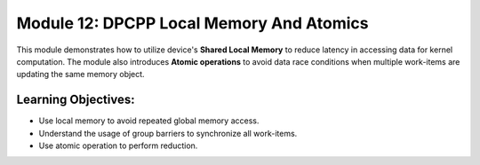Module 12: DPCPP Local Memory And Atomics
#########################################

This module demonstrates how to utilize device's **Shared Local Memory** 
to reduce latency in accessing data for kernel computation. The module 
also introduces **Atomic operations** to avoid data race conditions when 
multiple work-items are updating the same memory object.

Learning Objectives: 
********************

* Use local memory to avoid repeated global memory access.

* Understand the usage of group barriers to synchronize all work-items.

* Use atomic operation to perform reduction.